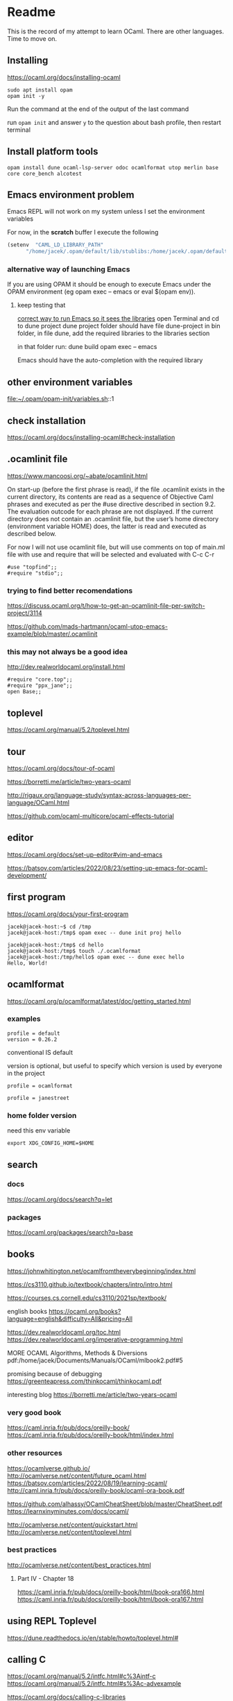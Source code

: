 * Readme

This is the record of my attempt to learn OCaml. There are other languages. Time to move on.


** Installing

https://ocaml.org/docs/installing-ocaml

#+begin_example
  sudo apt install opam
  opam init -y
#+end_example

Run the command at the end of the output of the last command

run ~opam init~
and answer ~y~ to the question about bash profile, then restart terminal

** Install platform tools
#+begin_example
opam install dune ocaml-lsp-server odoc ocamlformat utop merlin base core core_bench alcotest
#+end_example

** Emacs environment problem
Emacs REPL will not work on my system unless I set the environment variables

For now, in the *scratch* buffer I execute the following
#+begin_src emacs-lisp
    (setenv  "CAML_LD_LIBRARY_PATH"
          "/home/jacek/.opam/default/lib/stublibs:/home/jacek/.opam/default/lib/ocaml/stublibs:/home/jacek/.opam/default/lib/ocaml")
#+end_src

*** alternative way of launching Emacs
If you are using OPAM it should be enough to execute Emacs under the OPAM environment (eg opam exec -- emacs or eval $(opam env)).


**** keep testing that
[[file:~/Programming/OCaml/ocaml_experiments/README.org::*correct way to run Emacs so it sees the libraries][correct way to run Emacs so it sees the libraries]]
open Terminal and cd to dune project
dune project folder should have file dune-project
in bin folder, in file dune, add the required libraries to the libraries section

in that folder run:
dune build
opam exec -- emacs

Emacs should have the auto-completion with the required library

** other environment variables
file:~/.opam/opam-init/variables.sh::1

** check installation
https://ocaml.org/docs/installing-ocaml#check-installation

** .ocamlinit file
https://www.mancoosi.org/~abate/ocamlinit.html

On start-up (before the first phrase is read), if the file .ocamlinit exists in
the current directory, its contents are read as a sequence of Objective Caml
phrases and executed as per the #use directive described in section 9.2. The
evaluation outcode for each phrase are not displayed. If the current directory
does not contain an .ocamlinit file, but the user’s home directory (environment
variable HOME) does, the latter is read and executed as described below.

For now I will not use ocamlinit file, but will use comments on top of main.ml
file with use and require that will be selected and evaluated with C-c C-r

#+begin_example
#use "topfind";;
#require "stdio";;
#+end_example

*** trying to find better recomendations
https://discuss.ocaml.org/t/how-to-get-an-ocamlinit-file-per-switch-project/3114

https://github.com/mads-hartmann/ocaml-utop-emacs-example/blob/master/.ocamlinit

*** this may not always be a good idea
http://dev.realworldocaml.org/install.html

#+begin_example
#require "core.top";;
#require "ppx_jane";;
open Base;;
#+end_example

** toplevel
https://ocaml.org/manual/5.2/toplevel.html

** tour
https://ocaml.org/docs/tour-of-ocaml

https://borretti.me/article/two-years-ocaml

http://rigaux.org/language-study/syntax-across-languages-per-language/OCaml.html

https://github.com/ocaml-multicore/ocaml-effects-tutorial

** editor
https://ocaml.org/docs/set-up-editor#vim-and-emacs

https://batsov.com/articles/2022/08/23/setting-up-emacs-for-ocaml-development/

** first program
https://ocaml.org/docs/your-first-program

#+begin_example
jacek@jacek-host:~$ cd /tmp
jacek@jacek-host:/tmp$ opam exec -- dune init proj hello
#+end_example

#+begin_example
jacek@jacek-host:/tmp$ cd hello
jacek@jacek-host:/tmp$ touch ./.ocamlformat
jacek@jacek-host:/tmp/hello$ opam exec -- dune exec hello
Hello, World!
#+end_example

** ocamlformat
https://ocaml.org/p/ocamlformat/latest/doc/getting_started.html

*** examples

#+begin_example
profile = default
version = 0.26.2
#+end_example

conventional IS default

version is optional, but useful to specify which version is used by everyone in
the project

#+begin_example
profile = ocamlformat
#+end_example

#+begin_example
profile = janestreet
#+end_example

*** home folder version
need this env variable

#+begin_example
export XDG_CONFIG_HOME=$HOME
#+end_example

** search

*** docs
https://ocaml.org/docs/search?q=let

*** packages
https://ocaml.org/packages/search?q=base

** books
https://johnwhitington.net/ocamlfromtheverybeginning/index.html

https://cs3110.github.io/textbook/chapters/intro/intro.html

https://courses.cs.cornell.edu/cs3110/2021sp/textbook/

english books
https://ocaml.org/books?language=english&difficulty=All&pricing=All

https://dev.realworldocaml.org/toc.html
https://dev.realworldocaml.org/imperative-programming.html

MORE OCAML Algorithms, Methods & Diversions
pdf:/home/jacek/Documents/Manuals/OCaml/mlbook2.pdf#5

promising because of debugging
https://greenteapress.com/thinkocaml/thinkocaml.pdf

interesting blog
https://borretti.me/article/two-years-ocaml

*** very good book
https://caml.inria.fr/pub/docs/oreilly-book/
https://caml.inria.fr/pub/docs/oreilly-book/html/index.html

*** other resources
https://ocamlverse.github.io/
http://ocamlverse.net/content/future_ocaml.html
https://batsov.com/articles/2022/08/19/learning-ocaml/
http://caml.inria.fr/pub/docs/oreilly-book/ocaml-ora-book.pdf

https://github.com/alhassy/OCamlCheatSheet/blob/master/CheatSheet.pdf
https://learnxinyminutes.com/docs/ocaml/

http://ocamlverse.net/content/quickstart.html
http://ocamlverse.net/content/toplevel.html

*** best practices
http://ocamlverse.net/content/best_practices.html

**** Part IV - Chapter 18
https://caml.inria.fr/pub/docs/oreilly-book/html/book-ora166.html
https://caml.inria.fr/pub/docs/oreilly-book/html/book-ora167.html

** using REPL Toplevel
https://dune.readthedocs.io/en/stable/howto/toplevel.html#

** calling C
https://ocaml.org/manual/5.2/intfc.html#c%3Aintf-c
https://ocaml.org/manual/5.2/intfc.html#s%3Ac-advexample

https://ocaml.org/docs/calling-c-libraries

*** using C libraries

https://ocaml.org/manual/5.2/intfc.html#ss:staticlink-c-code

#+begin_quote
Starting with Objective Caml 3.00, it is possible to record the -custom option
as well as the names of C libraries in an OCaml library file .cma or .cmxa. For
instance, consider an OCaml library mylib.cma, built from the OCaml object files
a.cmo and b.cmo, which reference C code in libmylib.a. If the library is built
as follows:
#+end_quote

https://ocaml.org/manual/5.2/intfc.html#ss:dynlink-c-code

#+begin_quote
To dynamically link C code with OCaml code, the C code must first be compiled
into a shared library (under Unix) or DLL (under Windows). This involves 1-
compiling the C files with appropriate C compiler flags for producing position-
independent code (when required by the operating system), and 2- building a
shared library from the resulting object files. The resulting shared library or
DLL file must be installed in a place where ocamlrun can find it later at
program start-up time (see section ‍15.3). Finally (step 3), execute the ocamlc
command with

the names of the desired OCaml object files (.cmo and .cma files) ;

the names of the C shared libraries (.so or .dll files) that implement the
required primitives. Under Unix and Windows, a library named dllname.so (
respectively, .dll) residing in one of the standard library directories can also
be specified as -dllib -lname.

Do not set the -custom flag, otherwise you’re back to static linking as
described in section ‍22.1.3. The ocamlmklib tool (see section ‍22.14) automates
steps 2 and 3.
#+end_quote

*** dune and foreign libraries
REPL
https://dune.readthedocs.io/en/latest/howto/toplevel.html

https://discuss.ocaml.org/t/how-do-dune-libraries-and-library-dependencies-work/12080
https://dune.readthedocs.io/en/latest/foreign-code.html

dune with foreign code
https://dune.readthedocs.io/en/stable/foreign-code.html

is it loading library?
https://www.reddit.com/r/ocaml/comments/fo43l5/undefined_symbol_when_using_ocaml_library_that/

findlib
https://dune.readthedocs.io/en/latest/advanced/findlib-dynamic.html

Rosetta code example
https://rosettacode.org/wiki/Call_a_function_in_a_shared_library#OCaml

possibly the end of the search
https://github.com/yallop/ocaml-ctypes

interesting confusion about dune and C
https://github.com/ocaml/dune/issues/4409
https://gitlab.com/gasche-snippets/dune-c-library-repro-case/-/tree/third-iteration

*** gir
https://github.com/btj/ocaml-gtk

sudo apt install gobject-introspection

*** web examples

**** withOUT dune
https://github.com/jonathanpaulson/ocaml_minesweeper

https://github.com/bramford/ocaml-learning/tree/master

**** with dune
https://github.com/bramford/2d-exploration-game

** Lazy
https://ocaml.org/manual/5.3/api/Lazy.html

** cookbook
https://ocaml.org/cookbook
** tutorials
https://mukulrathi.com/ocaml-tooling-dune/
https://o1-labs.github.io/ocamlbyexample/build-dune.html
may have interesting use of libraries
https://sookocheff.com/post/ocaml/starting-a-new-ocaml-project-using-dune-and-visual-studio-code/
https://github.com/ocaml-community/awesome-ocaml
https://ocaml.org/resources
interesting
https://ocamlverse.net/content/ffi.html
possibly brilliant
https://github.com/fdopen/ppx_cstubs
writing Lisp in OCaml
https://bernsteinbear.com/blog/lisp/
writing a compiler
https://norasandler.com/2017/11/29/Write-a-Compiler.html

** interesting challenges
*** A Tree-Walk Interpreter
https://craftinginterpreters.com/a-tree-walk-interpreter.html

** projects using ctypes
https://github.com/yallop/ocaml-ctypes/wiki/ctypes-tutorial

interesting gobject introspection
https://github.com/cedlemo/OCaml-GObject-Introspection/wiki#progress

https://ocaml.org/p/ctypes/latest#used-by
and this may be better
https://ocaml.org/p/ctypes-foreign/latest#used-by

https://github.com/xapi-project/ocaml-netlink/blob/master/lib/netlink.ml
https://ocaml.org/p/ctypes-foreign/latest

Stop using C code
https://michael.bacarella.com/2022/02/19/dune-ctypes/

** Difference between .cma, .cmo, .cmx files
https://stackoverflow.com/a/37759088/1395810

** installing libraries

#+begin_example
opam install ounit2 more-ocaml
#+end_example

** ocaml format problem

On Emacs ocamlformat fails silently if there is no .ocamlformat file in the
project. I need to find the locations that work, because the home folder did not.

is there a setting for that?
[[file:~/.emacs.d/elpa/ocamlformat-20230915.941/ocamlformat.el::(defcustom ocamlformat-enable 'enable]]

also M-x ocamlformat fixes the autocompletion on Tab

** OCaml basics

Simple Data Types pdf:/home/jacek/Documents/Manuals/OCaml/mlbook2.pdf#9
Names and Functions
Pattern Matching  pdf:/home/jacek/Documents/Manuals/OCaml/mlbook2.pdf#10
Lists
Exceptions
Partial Application
New Data Types
Basic Input / Output pdf:/home/jacek/Documents/Manuals/OCaml/mlbook2.pdf#11
Mutable State
Floating-point Numbers
The OCaml Standard Library
Simple Modules
Compiling Programs pdf:/home/jacek/Documents/Manuals/OCaml/mlbook2.pdf#11

** keywords

Keywords

The identifiers below are reserved as keywords, and cannot be employed otherwise:

#+begin_example
      and         as          assert      asr         begin       class
      constraint  do          done        downto      else        end
      exception   external    false       for         fun         function
      functor     if          in          include     inherit     initializer
      land        lazy        let         lor         lsl         lsr
      lxor        match       method      mod         module      mutable
      new         nonrec      object      of          open        or
      private     rec         sig         struct      then        to
      true        try         type        val         virtual     when
      while       with
#+end_example

The following character sequences are also keywords:

#+begin_example
    !=    #     &     &&    '     (     )     *     +     ,     -
    -.    ->    .     ..    .~    :     ::    :=    :>    ;     ;;
    <     <-    =     >     >]    >}    ?     [     [<    [>    [|
    ]     _     `     {     {<    |     |]    ||    }     ~
#+end_example

Note that the following identifiers are keywords of the now unmaintained Camlp4
system and should be avoided for backwards compatibility reasons.

#+begin_example
    parser    value    $     $$    $:    <:    <<    >>    ??
#+end_example

** single file programs
Single file programs are not worth the effort. Use dune and use the project,
otherwise the libraries problems will give you lots of frustration.
** Emacs Tuareg REPL discovery
I was able to start emacs with ~opam exec -- emacs~ in one folder
and then cd to another folder and run the code
#+begin_example
  #cd "..";;
  #cd "./gtk_minimal";;
  #use "./bin/main.ml";;

  # -- or Tuareg repl --version 1
  #cd "/home/jacek/Programming/OCaml/ocaml_experiments/gtk_minimal";;
  #use ".ocamlinit";;
  #use "./bin/main.ml";;
#+end_example
** opinionated starting OCaml development
https://lambdafoo.com/posts/2021-10-29-getting-started-with-ocaml.html

** tooling comparison table

https://chshersh.com/blog/2023-12-16-8-months-of-ocaml-after-8-years-of-haskell.html

Tooling comparison table
| Tool                     | OCaml                | Haskell                                    |
|--------------------------+----------------------+--------------------------------------------|
| Compiler                 | ocaml                | ghc                                        |
| REPL                     | utop                 | ghci                                       |
| Build tool               | dune                 | cabal, stack                               |
| Package manager          | opam                 | cabal                                      |
| Package repository       | opam                 | Hackage                                    |
| Toolchain installer      | -                    | ghcup                                      |
| Linter                   | zanuda               | hlint                                      |
| Formatter                | ocamlformat, topiary | fourmolu, stylish-haskell, hindent, ormolu |
| Type Search              | Sherlodoc            | Hoogle                                     |
| Code search              | Sherlocode           | Hackage Search                             |
| Online playground        | TryOCaml             | Haskell Playground                         |
| LSP                      | ocaml-lsp            | HLS                                        |


** Emacs environment problem
Emacs REPL will not work on my system unless I set the environment variables

#+begin_src emacs-lisp
  (setenv  "CAML_LD_LIBRARY_PATH"
        "/home/jacek/.opam/default/lib/stublibs:/home/jacek/.opam/default/lib/ocaml/stublibs:/home/jacek/.opam/default/lib/ocaml")
#+end_src

*** correct way to run Emacs so it sees the libraries
open Terminal and cd to dune project
dune project folder should have file dune-project
in bin folder, in file dune, add the required libraries to the libraries section

in that folder run:
dune build
opam exec -- emacs

Emacs should have the auto-completion with the required library
